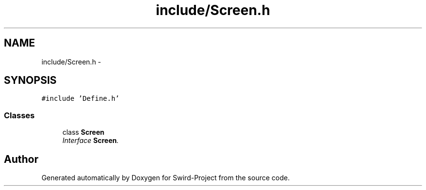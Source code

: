 .TH "include/Screen.h" 3 "Mon Nov 25 2013" "Version 1.0" "Swird-Project" \" -*- nroff -*-
.ad l
.nh
.SH NAME
include/Screen.h \- 
.SH SYNOPSIS
.br
.PP
\fC#include 'Define\&.h'\fP
.br

.SS "Classes"

.in +1c
.ti -1c
.RI "class \fBScreen\fP"
.br
.RI "\fIInterface \fBScreen\fP\&. \fP"
.in -1c
.SH "Author"
.PP 
Generated automatically by Doxygen for Swird-Project from the source code\&.
